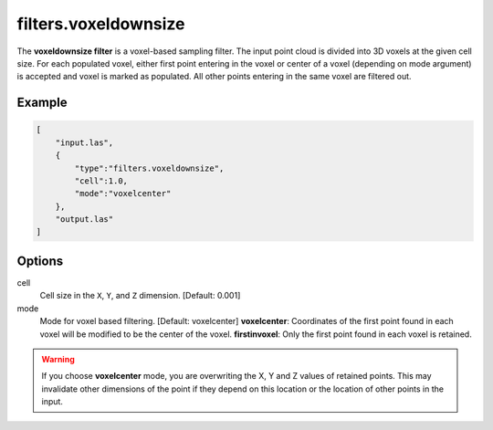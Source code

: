 .. _filters.voxeldownsize:

filters.voxeldownsize
===============================================================================

The **voxeldownsize filter** is a voxel-based sampling filter.
The input point cloud is divided into 3D voxels at the given cell size.
For each populated voxel, either first point entering in the voxel or
center of a voxel (depending on mode argument) is accepted and voxel is
marked as populated.  All other points entering in the same voxel are
filtered out.

Example
-------

.. code-block:: json

  [
      "input.las",
      {
          "type":"filters.voxeldownsize",
          "cell":1.0,
          "mode":"voxelcenter"
      },
      "output.las"
  ]

.. seealso::

    :ref:`filters.voxelcenternearestneighbor` offers a similar solution,
    using the coordinates of the voxel center as the query point in a 3D
    nearest neighbor search.  The nearest neighbor is then added to the
    output point cloud, along with any existing dimensions.

Options
-------------------------------------------------------------------------------

cell
  Cell size in the ``X``, ``Y``, and ``Z`` dimension. [Default: 0.001]

mode
  Mode for voxel based filtering. [Default: voxelcenter]
  **voxelcenter**: Coordinates of the first point found in each voxel will
  be modified to be the center of the voxel.
  **firstinvoxel**: Only the first point found in each voxel is retained.

.. warning::
    If you choose **voxelcenter** mode, you are overwriting the X, Y and Z
    values of retained points.  This may invalidate other dimensions of
    the point if they depend on this location or the location of other points
    in the input.
  
